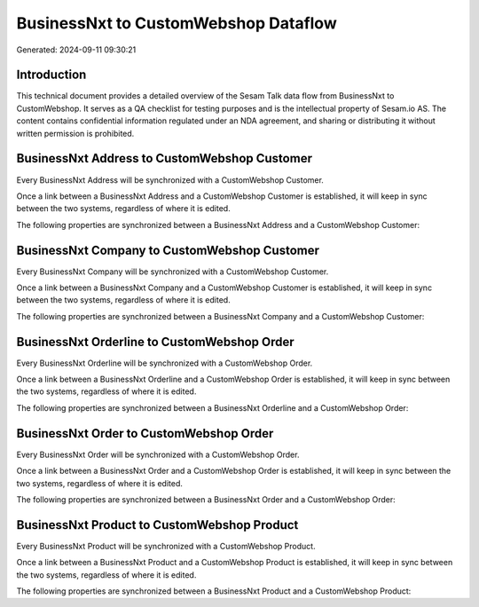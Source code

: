 =====================================
BusinessNxt to CustomWebshop Dataflow
=====================================

Generated: 2024-09-11 09:30:21

Introduction
------------

This technical document provides a detailed overview of the Sesam Talk data flow from BusinessNxt to CustomWebshop. It serves as a QA checklist for testing purposes and is the intellectual property of Sesam.io AS. The content contains confidential information regulated under an NDA agreement, and sharing or distributing it without written permission is prohibited.

BusinessNxt Address to CustomWebshop Customer
---------------------------------------------
Every BusinessNxt Address will be synchronized with a CustomWebshop Customer.

Once a link between a BusinessNxt Address and a CustomWebshop Customer is established, it will keep in sync between the two systems, regardless of where it is edited.

The following properties are synchronized between a BusinessNxt Address and a CustomWebshop Customer:

.. list-table::
   :header-rows: 1

   * - BusinessNxt Address Property
     - CustomWebshop Customer Property
     - CustomWebshop Data Type


BusinessNxt Company to CustomWebshop Customer
---------------------------------------------
Every BusinessNxt Company will be synchronized with a CustomWebshop Customer.

Once a link between a BusinessNxt Company and a CustomWebshop Customer is established, it will keep in sync between the two systems, regardless of where it is edited.

The following properties are synchronized between a BusinessNxt Company and a CustomWebshop Customer:

.. list-table::
   :header-rows: 1

   * - BusinessNxt Company Property
     - CustomWebshop Customer Property
     - CustomWebshop Data Type


BusinessNxt Orderline to CustomWebshop Order
--------------------------------------------
Every BusinessNxt Orderline will be synchronized with a CustomWebshop Order.

Once a link between a BusinessNxt Orderline and a CustomWebshop Order is established, it will keep in sync between the two systems, regardless of where it is edited.

The following properties are synchronized between a BusinessNxt Orderline and a CustomWebshop Order:

.. list-table::
   :header-rows: 1

   * - BusinessNxt Orderline Property
     - CustomWebshop Order Property
     - CustomWebshop Data Type


BusinessNxt Order to CustomWebshop Order
----------------------------------------
Every BusinessNxt Order will be synchronized with a CustomWebshop Order.

Once a link between a BusinessNxt Order and a CustomWebshop Order is established, it will keep in sync between the two systems, regardless of where it is edited.

The following properties are synchronized between a BusinessNxt Order and a CustomWebshop Order:

.. list-table::
   :header-rows: 1

   * - BusinessNxt Order Property
     - CustomWebshop Order Property
     - CustomWebshop Data Type


BusinessNxt Product to CustomWebshop Product
--------------------------------------------
Every BusinessNxt Product will be synchronized with a CustomWebshop Product.

Once a link between a BusinessNxt Product and a CustomWebshop Product is established, it will keep in sync between the two systems, regardless of where it is edited.

The following properties are synchronized between a BusinessNxt Product and a CustomWebshop Product:

.. list-table::
   :header-rows: 1

   * - BusinessNxt Product Property
     - CustomWebshop Product Property
     - CustomWebshop Data Type

